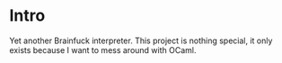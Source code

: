 * Intro
  Yet another Brainfuck interpreter. This project is nothing special, it only exists because I want to mess around with OCaml.

